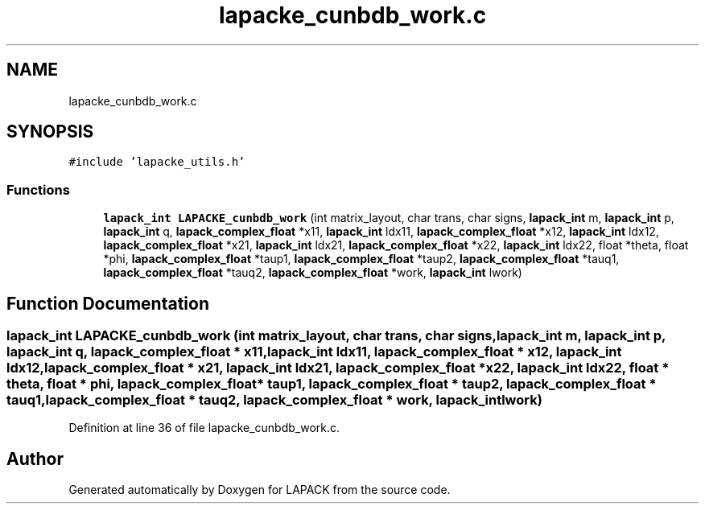 .TH "lapacke_cunbdb_work.c" 3 "Tue Nov 14 2017" "Version 3.8.0" "LAPACK" \" -*- nroff -*-
.ad l
.nh
.SH NAME
lapacke_cunbdb_work.c
.SH SYNOPSIS
.br
.PP
\fC#include 'lapacke_utils\&.h'\fP
.br

.SS "Functions"

.in +1c
.ti -1c
.RI "\fBlapack_int\fP \fBLAPACKE_cunbdb_work\fP (int matrix_layout, char trans, char signs, \fBlapack_int\fP m, \fBlapack_int\fP p, \fBlapack_int\fP q, \fBlapack_complex_float\fP *x11, \fBlapack_int\fP ldx11, \fBlapack_complex_float\fP *x12, \fBlapack_int\fP ldx12, \fBlapack_complex_float\fP *x21, \fBlapack_int\fP ldx21, \fBlapack_complex_float\fP *x22, \fBlapack_int\fP ldx22, float *theta, float *phi, \fBlapack_complex_float\fP *taup1, \fBlapack_complex_float\fP *taup2, \fBlapack_complex_float\fP *tauq1, \fBlapack_complex_float\fP *tauq2, \fBlapack_complex_float\fP *work, \fBlapack_int\fP lwork)"
.br
.in -1c
.SH "Function Documentation"
.PP 
.SS "\fBlapack_int\fP LAPACKE_cunbdb_work (int matrix_layout, char trans, char signs, \fBlapack_int\fP m, \fBlapack_int\fP p, \fBlapack_int\fP q, \fBlapack_complex_float\fP * x11, \fBlapack_int\fP ldx11, \fBlapack_complex_float\fP * x12, \fBlapack_int\fP ldx12, \fBlapack_complex_float\fP * x21, \fBlapack_int\fP ldx21, \fBlapack_complex_float\fP * x22, \fBlapack_int\fP ldx22, float * theta, float * phi, \fBlapack_complex_float\fP * taup1, \fBlapack_complex_float\fP * taup2, \fBlapack_complex_float\fP * tauq1, \fBlapack_complex_float\fP * tauq2, \fBlapack_complex_float\fP * work, \fBlapack_int\fP lwork)"

.PP
Definition at line 36 of file lapacke_cunbdb_work\&.c\&.
.SH "Author"
.PP 
Generated automatically by Doxygen for LAPACK from the source code\&.
